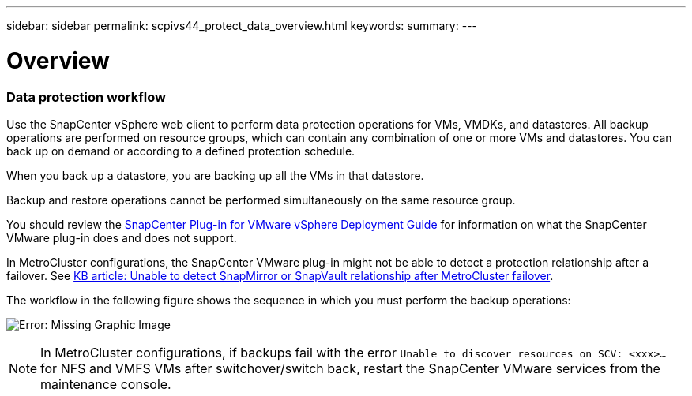---
sidebar: sidebar
permalink: scpivs44_protect_data_overview.html
keywords:
summary:
---

= Overview
:hardbreaks:
:nofooter:
:icons: font
:linkattrs:
:imagesdir: ./media/

//
// This file was created with NDAC Version 2.0 (August 17, 2020)
//
// 2020-09-09 12:24:22.670306
//

=== Data protection workflow

Use the SnapCenter vSphere web client to perform data protection operations for VMs, VMDKs, and datastores. All backup operations are performed on resource groups, which can contain any combination of one or more VMs and datastores. You can back up on demand or according to a defined protection schedule.

When you back up a datastore, you are backing up all the VMs in that datastore.

Backup and restore operations cannot be performed simultaneously on the same resource group.

You should review the https://mysupport.netapp.com/documentation/productlibrary/index.html?productID=63240[SnapCenter Plug-in for VMware vSphere Deployment Guide^] for information on what the SnapCenter VMware plug-in does and does not support.

In MetroCluster configurations, the SnapCenter VMware plug-in might not be able to detect a protection relationship after a failover. See https://kb.netapp.com/Advice_and_Troubleshooting/Data_Protection_and_Security/SnapCenter/Unable_to_detect_SnapMirror_or_SnapVault_relationship_after_MetroCluster_failover[KB article: Unable to detect SnapMirror or SnapVault relationship after MetroCluster failover^].

The workflow in the following figure shows the sequence in which you must perform the backup operations:

image:scpivs44_image13.png[Error: Missing Graphic Image]

[NOTE]
In MetroCluster configurations, if backups fail with the error `Unable to discover resources on SCV: <xxx>…` for NFS and VMFS VMs after switchover/switch back, restart the SnapCenter VMware services from the maintenance console.
